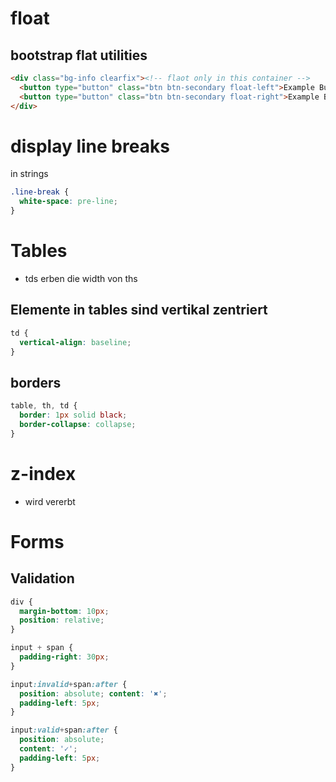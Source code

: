 * float
** bootstrap flat utilities
#+BEGIN_SRC html
<div class="bg-info clearfix"><!-- flaot only in this container -->
  <button type="button" class="btn btn-secondary float-left">Example Button floated left</button>
  <button type="button" class="btn btn-secondary float-right">Example Button floated right</button>
</div>
#+END_SRC

* display line breaks
\n in strings
#+BEGIN_SRC css
.line-break {
  white-space: pre-line;
}
#+END_SRC

* Tables
- tds erben die width von ths

** Elemente in tables sind vertikal zentriert

#+BEGIN_SRC css
td {
  vertical-align: baseline;
}
#+END_SRC

** borders

#+BEGIN_SRC css
table, th, td {
  border: 1px solid black;
  border-collapse: collapse;
}
#+END_SRC

* z-index
- wird vererbt

* Forms
** Validation

#+BEGIN_SRC css
div {
  margin-bottom: 10px;
  position: relative;
}

input + span {
  padding-right: 30px;
}

input:invalid+span:after {
  position: absolute; content: '✖';
  padding-left: 5px;
}

input:valid+span:after {
  position: absolute;
  content: '✓';
  padding-left: 5px;
}
#+END_SRC
